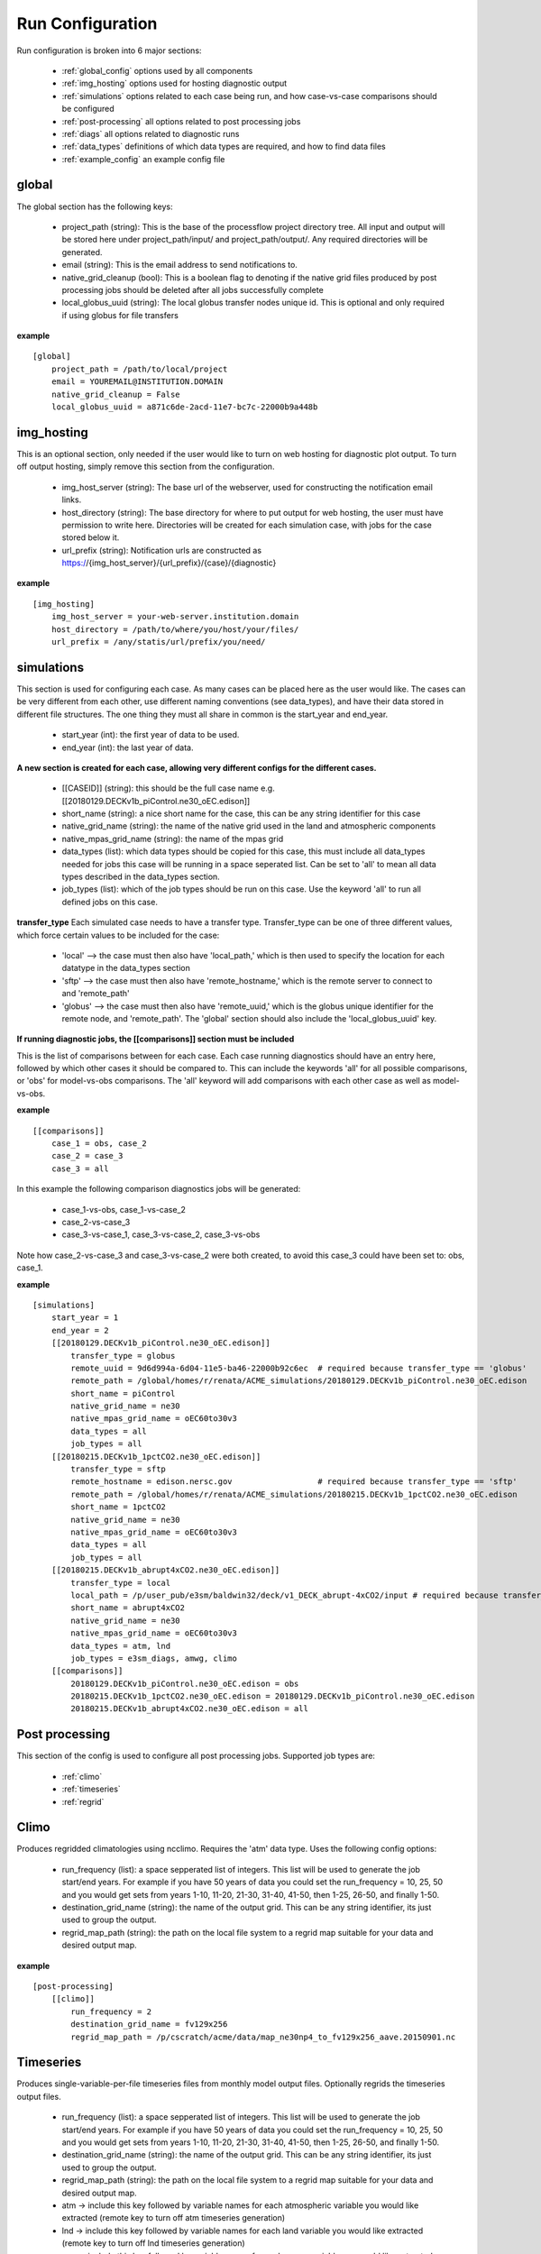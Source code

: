 .. _configuration:

*****************
Run Configuration
*****************


Run configuration is broken into 6 major sections:

    * :ref:`global_config`  options used by all components
    * :ref:`img_hosting` options used for hosting diagnostic output
    * :ref:`simulations` options related to each case being run, and how case-vs-case comparisons should be configured
    * :ref:`post-processing` all options related to post processing jobs
    * :ref:`diags` all options related to diagnostic runs
    * :ref:`data_types` definitions of which data types are required, and how to find data files
    * :ref:`example_config` an example config file

.. _global_config:

global
------

The global section has the following keys: 

    * project_path (string): This is the base of the processflow project directory tree. All input and output will be stored here under project_path/input/ and project_path/output/. Any required directories will be generated.
    * email (string): This is the email address to send notifications to.
    * native_grid_cleanup (bool): This is a boolean flag to denoting if the native grid files produced by post processing jobs should be deleted after all jobs successfully complete
    * local_globus_uuid (string): The local globus transfer nodes unique id. This is optional and only required if using globus for file transfers

**example**
::

    [global]
        project_path = /path/to/local/project
        email = YOUREMAIL@INSTITUTION.DOMAIN
        native_grid_cleanup = False
        local_globus_uuid = a871c6de-2acd-11e7-bc7c-22000b9a448b

.. _img_hosting:

img_hosting
-----------

This is an optional section, only needed if the user would like to turn on web hosting for diagnostic plot output. To turn off output hosting, simply remove this section from the configuration.

    * img_host_server (string): The base url of the webserver, used for constructing the notification email links.
    * host_directory (string): The base directory for where to put output for web hosting, the user must have permission to write here. Directories will be created for each simulation case, with jobs for the case stored below it.
    * url_prefix (string): Notification urls are constructed as https://{img_host_server}/{url_prefix}/{case}/{diagnostic}

**example**
::

    [img_hosting]
        img_host_server = your-web-server.institution.domain
        host_directory = /path/to/where/you/host/your/files/
        url_prefix = /any/statis/url/prefix/you/need/

.. _simulations:

simulations
-----------

This section is used for configuring each case. As many cases can be placed here as the user would like. 
The cases can be very different from each other, use different naming conventions (see data_types), and have their data stored in different file structures. 
The one thing they must all share in common is the start_year and end_year.

    * start_year (int): the first year of data to be used.
    * end_year (int): the last year of data.

**A new section is created for each case, allowing very different configs for the different cases.**

    * [[CASEID]] (string): this should be the full case name e.g. [[20180129.DECKv1b_piControl.ne30_oEC.edison]]
    * short_name (string): a nice short name for the case, this can be any string identifier for this case
    * native_grid_name (string): the name of the native grid used in the land and atmospheric components
    * native_mpas_grid_name (string): the name of the mpas grid
    * data_types (list): which data types should be copied for this case, this must include all data_types needed for jobs this case will be running in a space seperated list. Can be set to 'all' to mean all data types described in the data_types section.
    * job_types (list): which of the job types should be run on this case. Use the keyword 'all' to run all defined jobs on this case.

**transfer_type**
Each simulated case needs to have a transfer type. Transfer_type can be one of three different values, which force certain values to be included for the case:

    * 'local' --> the case must then also have 'local_path,' which is then used to specify the location for each datatype in the data_types section
    * 'sftp' --> the case must then also have 'remote_hostname,' which is the remote server to connect to and 'remote_path'
    * 'globus' --> the case must then also have 'remote_uuid,' which is the globus unique identifier for the remote node, and 'remote_path'. The 'global' section should also include the 'local_globus_uuid' key.

**If running diagnostic jobs, the [[comparisons]] section must be included**
    
This is the list of comparisons between for each case. 
Each case running diagnostics should have an entry here, followed by which other cases it should be compared to. 
This can include the keywords 'all' for all possible comparisons, or 'obs' for model-vs-obs comparisons. The 'all' keyword will add comparisons with each other case as well as model-vs-obs.
    
**example**
::

    [[comparisons]]
        case_1 = obs, case_2
        case_2 = case_3
        case_3 = all

In this example the following comparison diagnostics jobs will be generated:

    * case_1-vs-obs, case_1-vs-case_2
    * case_2-vs-case_3
    * case_3-vs-case_1, case_3-vs-case_2, case_3-vs-obs

Note how case_2-vs-case_3 and case_3-vs-case_2 were both created, to avoid this case_3 could have been set to: obs, case_1.

**example**
::

    [simulations]
        start_year = 1
        end_year = 2
        [[20180129.DECKv1b_piControl.ne30_oEC.edison]]
            transfer_type = globus
            remote_uuid = 9d6d994a-6d04-11e5-ba46-22000b92c6ec  # required because transfer_type == 'globus'
            remote_path = /global/homes/r/renata/ACME_simulations/20180129.DECKv1b_piControl.ne30_oEC.edison
            short_name = piControl
            native_grid_name = ne30
            native_mpas_grid_name = oEC60to30v3
            data_types = all
            job_types = all
        [[20180215.DECKv1b_1pctCO2.ne30_oEC.edison]]
            transfer_type = sftp
            remote_hostname = edison.nersc.gov                  # required because transfer_type == 'sftp'
            remote_path = /global/homes/r/renata/ACME_simulations/20180215.DECKv1b_1pctCO2.ne30_oEC.edison
            short_name = 1pctCO2
            native_grid_name = ne30
            native_mpas_grid_name = oEC60to30v3
            data_types = all
            job_types = all
        [[20180215.DECKv1b_abrupt4xCO2.ne30_oEC.edison]]
            transfer_type = local           
            local_path = /p/user_pub/e3sm/baldwin32/deck/v1_DECK_abrupt-4xCO2/input # required because transfer_type == 'local'
            short_name = abrupt4xCO2
            native_grid_name = ne30
            native_mpas_grid_name = oEC60to30v3
            data_types = atm, lnd
            job_types = e3sm_diags, amwg, climo
        [[comparisons]]
            20180129.DECKv1b_piControl.ne30_oEC.edison = obs
            20180215.DECKv1b_1pctCO2.ne30_oEC.edison = 20180129.DECKv1b_piControl.ne30_oEC.edison
            20180215.DECKv1b_abrupt4xCO2.ne30_oEC.edison = all


.. _post-processing:

Post processing
---------------

This section of the config is used to configure all post processing jobs. Supported job types are:

    * :ref:`climo`
    * :ref:`timeseries`
    * :ref:`regrid`

.. _climo:

Climo
-----

Produces regridded climatologies using ncclimo. Requires the 'atm' data type. Uses the following config options:

    * run_frequency (list): a space sepperated list of integers. This list will be used to generate the job start/end years. For example if you have 50 years of data you could set the run_frequency = 10, 25, 50 and you would get sets from years 1-10, 11-20, 21-30, 31-40, 41-50, then 1-25, 26-50, and finally 1-50.
    * destination_grid_name (string): the name of the output grid. This can be any string identifier, its just used to group the output.
    * regrid_map_path (string): the path on the local file system to a regrid map suitable for your data and desired output map.

**example**

::

    [post-processing]
        [[climo]]
            run_frequency = 2
            destination_grid_name = fv129x256
            regrid_map_path = /p/cscratch/acme/data/map_ne30np4_to_fv129x256_aave.20150901.nc

.. _timeseries:

Timeseries
----------

Produces single-variable-per-file timeseries files from monthly model output files. Optionally regrids the timeseries output files.

    * run_frequency (list): a space sepperated list of integers. This list will be used to generate the job start/end years. For example if you have 50 years of data you could set the run_frequency = 10, 25, 50 and you would get sets from years 1-10, 11-20, 21-30, 31-40, 41-50, then 1-25, 26-50, and finally 1-50.
    * destination_grid_name (string): the name of the output grid. This can be any string identifier, its just used to group the output.
    * regrid_map_path (string): the path on the local file system to a regrid map suitable for your data and desired output map.
    * atm -> include this key followed by variable names for each atmospheric variable you would like extracted (remote key to turn off atm timeseries generation)
    * lnd -> include this key followed by variable names for each land variable you would like extracted (remote key to turn off lnd timeseries generation)
    * ocn -> include this key followed by variable names for each ocean variable you would like extracted (remote key to turn off ocn timeseries generation)

**example**

::

    [post-processing]
        [[timeseries]]
            run_frequency = 2
            destination_grid_name = fv129x256
            regrid_map_path = /p/cscratch/acme/data/map_ne30np4_to_fv129x256_aave.20150901.nc
            lnd = SOILICE, SOILLIQ, SOILWATER_10CM, QINTR, QOVER, QRUNOFF, QSOIL, QVEGT, TSOI
            atm = FSNTOA, FLUT, FSNT, FLNT, FSNS, FLNS, SHFLX, QFLX, PRECC, PRECL, PRECSC, PRECSL, TS, TREFHT
            ocn = ssh

.. _regrid:

Regrid
------

Translates model output files from one grid into another. Regridding is supported for atm, lnd, and ocn data types. Each regrid type requires its own config section, see example below. To turn off a data type, remove it from the config.

**example**

::

    [post-processing]
        [[regrid]]
            [[[lnd]]]
                source_grid_path = /export/zender1/data/grids/ne30np4_pentagons.091226.nc
                destination_grid_path = /export/zender1/data/grids/129x256_SCRIP.20150901.nc
                destination_grid_name = fv129x256
            [[[atm]]]
                regrid_map_path = /p/cscratch/acme/data/map_ne30np4_to_fv129x256_aave.20150901.nc
                destination_grid_name = fv129x256
            [[[ocn]]]
                regrid_map_path = ~/grids/map_oEC60to30v3_to_0.5x0.5degree_bilinear.nc
                destination_grid_name = 0.5x0.5degree_bilinear

.. _diags:

Diags
-----

This section contains all config options for diagnostic jobs. Currently supported diagnostics are:

    * :ref:`amwg`
    * :ref:`e3sm_diags`
    * :ref:`aprime`

.. _amwg:

AMWG
----

The AMWG diagnostic suite needs the 'atm' data type, and the 'climo' job type.

    * run_frequency (list): a space sepperated list of integers. This list will be used to generate the job start/end years. For example if you have 50 years of data you could set the run_frequency = 10, 25, 50 and you would get sets from years 1-10, 11-20, 21-30, 31-40, 41-50, then 1-25, 26-50, and finally 1-50.
    * diag_home (string): the path to where on the local file system the amwg code is located. All amwg jobs will be executed from this directory.

**example**

::

    [diags]
        [[amwg]]
            run_frequency = 2
            diag_home = /p/cscratch/acme/amwg/amwg_diag

.. _e3sm_diags:

e3sm_diags
----------

The e3sm_diags suite needs the 'atm' data type, and the 'climo' job type.

    * run_frequency (list): a space sepperated list of integers. This list will be used to generate the job start/end years. For example if you have 50 years of data you could set the run_frequency = 10, 25, 50 and you would get sets from years 1-10, 11-20, 21-30, 31-40, 41-50, then 1-25, 26-50, and finally 1-50.
    * backend (string): which graphing backend to use for generating the plots. Supported options are 'vcs' and 'mpl'.
    * reference_data_path (string): path to local copy of reference observational data.

**example**

::

        [diags]
            run_frequency = 2
            backend = vcs
            reference_data_path = /p/cscratch/acme/data/obs_for_acme_diags

.. _aprime:

Aprime
------

The aprime diagnostic suite requires the following data types, and no job types:
    * atm
    * cice
    * cice_restart
    * cice_streams
    * cice_in
    * ocn
    * ocn_restart
    * ocn_streams
    * ocn_in
    * meridionalHeatTransport

**example**

::

        [diags]
            [[aprime]]
                run_frequency = 2
                aprime_code_path = /p/cscratch/acme/data/a-prime

.. _data_types:

Data types
----------

This section defines each of the data types for your jobs. Each data type is denoted by creating a new config section using double brackets [[new_data_type]].
Each section then has four keys. The values in these keys can contain a set of keywords that are used to substitute values at run time. For example, the REMOTE_PATH keyword
pulls in remote_path from the simulation config and substitures it. For example, a new data type could be specified using:

::

        [simulations]
            start_year = 22
            end_year = 44
            [[some-case-id]]
                remote_path = /export/my_user/model-output/my-case

        [data_types]
            [[my_new_custom_type]]
                remote_path = 'REMOTE_PATH/archive/custom_component/hist'
                file_format = 'CASEID.custom.value.YEAR-MONTH.nc'
                local_path = '/my/custom/local/path/'
                monthly = True

This would create a new data type called "my_new_custom_type." The processflow would then take the cases "remote_path" and replace the REMOTE_PATH section defined in the data_type, making it look for this new data type in
/export/my_user/model-output/my-case/archive/custom_component/hist, with the file names some-case-id.custom.value.0022-01.nc through some-case-id.custom.value.0044-12.nc

Default keywords you can use for substitution are:
    * REMOTE_PATH: pulled from the simulation.case.remote_path
    * PROJECT_PATH: pulled from global.project_path
    * CASEID: pulled from simulations.case
    * YEAR: created as a range from simulation.start_year to simulation.end_year if the data_type is marked as monthly
    * MONTH: created as a range from 1 to 12 if the data_type is marked as monthly
    * REST_YR: this is the "restart year," which is simulations.start_year + 1

The four mandatory sections for each data type (remote_path, file_format, local_path, monthly) are applied to each case. Case specific options are allowed, and allow you to create user defined substutions.
Simply add the caseid as a new section to the data_type section, and add your case specific keywords. These values for these keywords are then pulled from the simulation.caseid section. For example:

::

    [simulations]
        start_year = 1
        end_year = 2
        [[my-fancy-case]]
            my_custom_keyword = 'isnt-this-nice'
            remote_path = /export/my_user/model-output/my-case
        [[perfectly-ordinary-case]]
            remote_path = /export/my_user/model-output/my-second-case

    [data_types]
        [[my_new_custom_type]]
            remote_path = 'REMOTE_PATH/archive/custom_component/hist'
            file_format = 'CASEID.custom.value.YEAR-MONTH.nc'
            local_path = '/my/custom/local/path/'
            monthly = True
            [[[my-fancy-case]]]
                remote_path = 'REMOTE_PATH/MY_CUSTOM_KEYWORD/CASEID'

In this example the data type my_new_custom_type would specify that files coming from the case my-fancy-case would have the remote path:

| {remote_path from simulation.caseid}/{my_custom_keyword}/{ case id}
| /export/my_user/model-output/my-case/isnt-this-nice/my-fancy-case
|



In the below example, all data types are defined for a case that uses short-term-archiving (note the /archive/atm/hist). The atm and lnd types have been defined for the 20180215.DECKv1b_abrupt4xCO2.ne30_oEC.edison case to NOT use short term archiving. 
For these two data types, the case is expected to use the standard everything-in-the-run-directory method. Note the local_path = 'LOCAL_PATH/atm'

**example**

::

    [data_types]
        [[atm]]
            remote_path = 'REMOTE_PATH/archive/atm/hist'
            file_format = 'CASEID.cam.h0.YEAR-MONTH.nc'
            local_path = 'PROJECT_PATH/input/CASEID/atm'
            monthly = True
            [[[20180215.DECKv1b_abrupt4xCO2.ne30_oEC.edison]]]
                local_path = 'LOCAL_PATH/atm'
        [[lnd]]
            remote_path = 'REMOTE_PATH/archive/lnd/hist'
            file_format = 'CASEID.clm2.h0.YEAR-MONTH.nc'
            local_path = 'PROJECT_PATH/input/CASEID/lnd'
            monthly = True
            [[[20180215.DECKv1b_abrupt4xCO2.ne30_oEC.edison]]]
                local_path = 'LOCAL_PATH/lnd'
        [[cice]]
            remote_path = 'REMOTE_PATH/archive/ice/hist'
            file_format = 'mpascice.hist.am.timeSeriesStatsMonthly.YEAR-MONTH-01.nc'
            local_path = 'PROJECT_PATH/input/CASEID/ice'
            monthly = True
        [[ocn]]
            remote_path = 'REMOTE_PATH/archive/ocn/hist'
            file_format = 'mpaso.hist.am.timeSeriesStatsMonthly.YEAR-MONTH-01.nc'
            local_path = 'PROJECT_PATH/input/CASEID/ocn'
            monthly = True
        [[ocn_restart]]
            remote_path = 'REMOTE_PATH/archive/rest/REST_YR-01-01-00000/'
            file_format = 'mpaso.rst.REST_YR-01-01_00000.nc'
            local_path = 'PROJECT_PATH/input/CASEID/rest'
            monthly = False
        [[cice_restart]]
            remote_path = 'REMOTE_PATH/archive/rest/REST_YR-01-01-00000/'
            file_format = 'mpascice.rst.REST_YR-01-01_00000.nc'
            local_path = 'PROJECT_PATH/input/CASEID/rest'
            monthly = False
        [[ocn_streams]]
            remote_path = 'REMOTE_PATH/run'
            file_format = 'streams.ocean'
            local_path = 'PROJECT_PATH/input/CASEID/mpas'
            monthly = False
        [[cice_streams]]
            remote_path = 'REMOTE_PATH/run'
            file_format = 'streams.cice'
            local_path = 'PROJECT_PATH/input/CASEID/mpas'
            monthly = False
        [[ocn_in]]
            remote_path = 'REMOTE_PATH/run'
            file_format = 'mpas-o_in'
            local_path = 'PROJECT_PATH/input/CASEID/mpas'
            monthly = False
        [[cice_in]]
            remote_path = 'REMOTE_PATH/run'
            file_format = 'mpas-cice_in'
            local_path = 'PROJECT_PATH/input/CASEID/mpas'
            monthly = False
        [[meridionalHeatTransport]]
            remote_path = 'REMOTE_PATH/archive/ocn/hist'
            file_format = 'mpaso.hist.am.meridionalHeatTransport.START_YR-02-01.nc'
            local_path = 'PROJECT_PATH/input/CASEID/mpas'
            monthly = False


.. _example_config:

Example Configuration
---------------------

This is an example configuration used on acme1 with three cases. Each case uses a different transfer method.

::

    [global]
    project_path = /p/user_pub/e3sm/baldwin32/model_v_model
    email = baldwin32@llnl.gov
    native_grid_cleanup = False
    local_globus_uuid = a871c6de-2acd-11e7-bc7c-22000b9a448b

    [img_hosting]
        img_host_server = acme-viewer.llnl.gov
        host_directory = /var/www/acme/acme-diags/baldwin32/
        url_prefix = 'baldwin32'

    [simulations]
        start_year = 1
        end_year = 2
        [[20180129.DECKv1b_piControl.ne30_oEC.edison]]
            transfer_type = globus
            remote_uuid = 9d6d994a-6d04-11e5-ba46-22000b92c6ec
            remote_path = /global/homes/r/renata/ACME_simulations/20180129.DECKv1b_piControl.ne30_oEC.edison
            short_name = piControl
            native_grid_name = ne30
            native_mpas_grid_name = oEC60to30v3
            data_types = all
            job_types = all
        [[20180215.DECKv1b_1pctCO2.ne30_oEC.edison]]
            transfer_type = sftp
            remote_hostname = edison.nersc.gov
            remote_path = /global/homes/r/renata/ACME_simulations/20180215.DECKv1b_1pctCO2.ne30_oEC.edison
            short_name = 1pctCO2
            native_grid_name = ne30
            native_mpas_grid_name = oEC60to30v3
            data_types = all
            job_types = all
        [[20180215.DECKv1b_abrupt4xCO2.ne30_oEC.edison]]
            transfer_type = local
            local_path = /p/user_pub/e3sm/baldwin32/deck/v1_DECK_abrupt-4xCO2/input
            short_name = abrupt4xCO2
            native_grid_name = ne30
            native_mpas_grid_name = oEC60to30v3
            data_types = atm, lnd
            job_types = e3sm_diags, amwg, climo
        [[comparisons]]
            20180129.DECKv1b_piControl.ne30_oEC.edison = obs
            20180215.DECKv1b_1pctCO2.ne30_oEC.edison = 20180129.DECKv1b_piControl.ne30_oEC.edison
            20180215.DECKv1b_abrupt4xCO2.ne30_oEC.edison = all

    [post-processing]
        [[climo]]
            run_frequency = 2
            destination_grid_name = fv129x256
            regrid_map_path = /p/cscratch/acme/data/map_ne30np4_to_fv129x256_aave.20150901.nc

        [[timeseries]]
            run_frequency = 2
            destination_grid_name = fv129x256
            regrid_map_path = /p/cscratch/acme/data/map_ne30np4_to_fv129x256_aave.20150901.nc
            atm = FSNTOA, FLUT, FSNT, FLNT, FSNS, FLNS, SHFLX, QFLX, PRECC, PRECL, PRECSC, PRECSL, TS, TREFHT
            lnd = SOILICE, SOILLIQ, SOILWATER_10CM, QINTR, QOVER, QRUNOFF, QSOIL, QVEGT, TSOI

        [[regrid]]
            [[[lnd]]]
                source_grid_path = /export/zender1/data/grids/ne30np4_pentagons.091226.nc
                destination_grid_path = /export/zender1/data/grids/129x256_SCRIP.20150901.nc 
                destination_grid_name = fv129x256
            [[[atm]]]
                regrid_map_path = /p/cscratch/acme/data/map_ne30np4_to_fv129x256_aave.20150901.nc
                destination_grid_name = fv129x256
            [[[ocn]]]
                regrid_map_path = ~/grids/map_oEC60to30v3_to_0.5x0.5degree_bilinear.nc
                destination_grid_name = 0.5x0.5degree_bilinear


    [diags]
        [[e3sm_diags]]
            run_frequency = 2
            backend = mpl
            reference_data_path = /p/cscratch/acme/data/obs_for_acme_diags

        [[amwg]]
            run_frequency = 2
            diag_home = /p/cscratch/acme/amwg/amwg_diag
            
        [[aprime]]
            run_frequency = 2
            host_directory = aprime-diags
            aprime_code_path = /p/cscratch/acme/data/a-prime
            test_atm_res = ne30
            test_mpas_mesh_name = oEC60to30v3

    [data_types]
        [[atm]]
            remote_path = 'REMOTE_PATH/archive/atm/hist'
            file_format = 'CASEID.cam.h0.YEAR-MONTH.nc'
            local_path = 'PROJECT_PATH/input/CASEID/atm'
            monthly = True
            [[[20180215.DECKv1b_abrupt4xCO2.ne30_oEC.edison]]]
                local_path = 'LOCAL_PATH/atm'
        [[lnd]]
            remote_path = 'REMOTE_PATH/archive/lnd/hist'
            file_format = 'CASEID.clm2.h0.YEAR-MONTH.nc'
            local_path = 'PROJECT_PATH/input/CASEID/lnd'
            monthly = True
            [[[20180215.DECKv1b_abrupt4xCO2.ne30_oEC.edison]]]
                local_path = 'LOCAL_PATH/lnd'
        [[cice]]
            remote_path = 'REMOTE_PATH/archive/ice/hist'
            file_format = 'mpascice.hist.am.timeSeriesStatsMonthly.YEAR-MONTH-01.nc'
            local_path = 'PROJECT_PATH/input/CASEID/ice'
            monthly = True
        [[ocn]]
            remote_path = 'REMOTE_PATH/archive/ocn/hist'
            file_format = 'mpaso.hist.am.timeSeriesStatsMonthly.YEAR-MONTH-01.nc'
            local_path = 'PROJECT_PATH/input/CASEID/ocn'
            monthly = True
        [[ocn_restart]]
            remote_path = 'REMOTE_PATH/archive/rest/REST_YR-01-01-00000/'
            file_format = 'mpaso.rst.REST_YR-01-01_00000.nc'
            local_path = 'PROJECT_PATH/input/CASEID/rest'
            monthly = False
        [[cice_restart]]
            remote_path = 'REMOTE_PATH/archive/rest/REST_YR-01-01-00000/'
            file_format = 'mpascice.rst.REST_YR-01-01_00000.nc'
            local_path = 'PROJECT_PATH/input/CASEID/rest'
            monthly = False
        [[ocn_streams]]
            remote_path = 'REMOTE_PATH/run'
            file_format = 'streams.ocean'
            local_path = 'PROJECT_PATH/input/CASEID/mpas'
            monthly = False
        [[cice_streams]]
            remote_path = 'REMOTE_PATH/run'
            file_format = 'streams.cice'
            local_path = 'PROJECT_PATH/input/CASEID/mpas'
            monthly = False
        [[ocn_in]]
            remote_path = 'REMOTE_PATH/run'
            file_format = 'mpas-o_in'
            local_path = 'PROJECT_PATH/input/CASEID/mpas'
            monthly = False
        [[cice_in]]
            remote_path = 'REMOTE_PATH/run'
            file_format = 'mpas-cice_in'
            local_path = 'PROJECT_PATH/input/CASEID/mpas'
            monthly = False
        [[meridionalHeatTransport]]
            remote_path = 'REMOTE_PATH/archive/ocn/hist'
            file_format = 'mpaso.hist.am.meridionalHeatTransport.START_YR-02-01.nc'
            local_path = 'PROJECT_PATH/input/CASEID/mpas'
            monthly = False
    